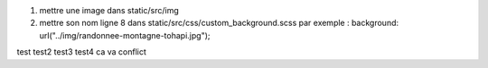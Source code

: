 1. mettre une image dans static/src/img
2. mettre son nom ligne 8 dans static/src/css/custom_background.scss
   par exemple : background: url("../img/randonnee-montagne-tohapi.jpg");
test
test2
test3
test4
ca va conflict

